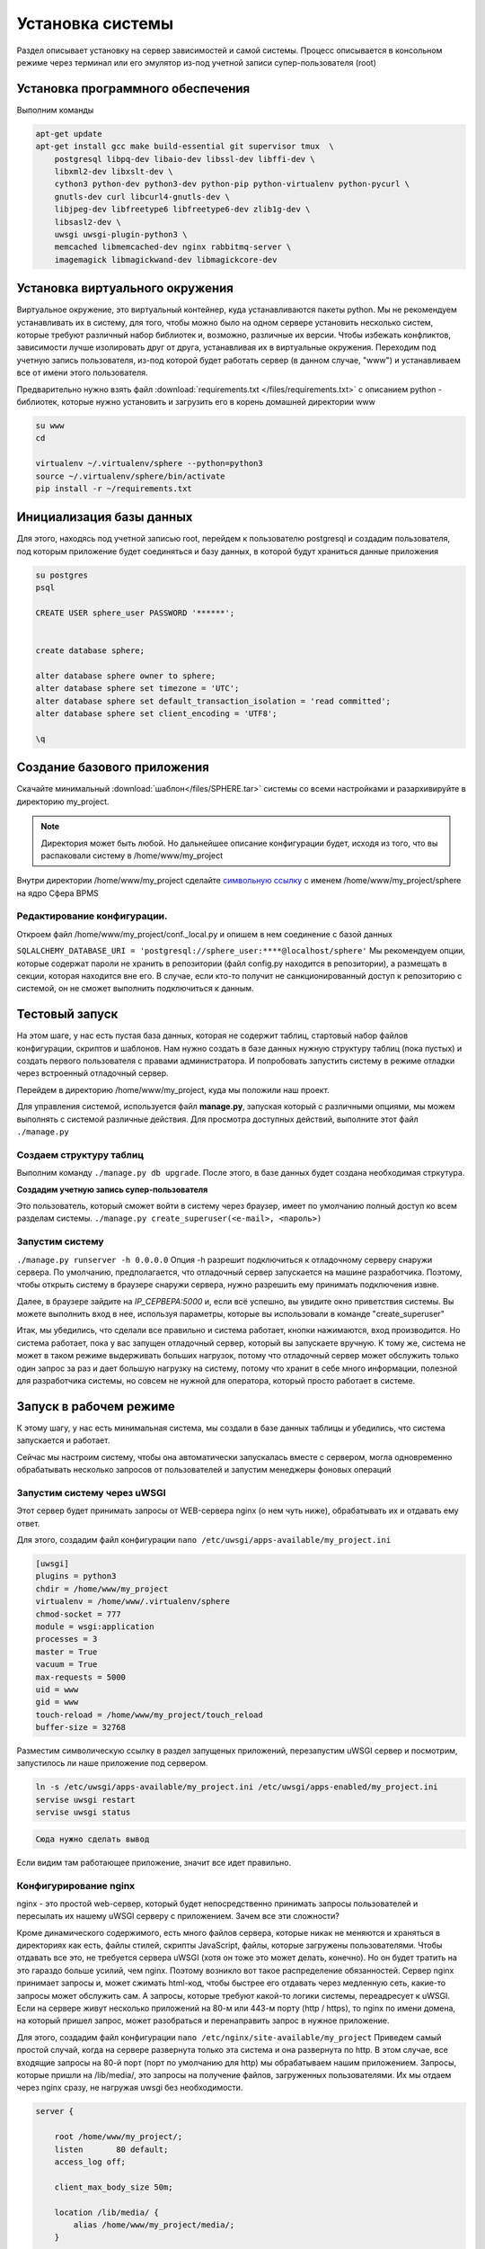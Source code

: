 Установка системы
==========================

Раздел описывает установку на сервер зависимостей и самой системы. Процесс описывается в консольном режиме через терминал или его эмулятор
из-под учетной записи супер-пользователя (root)

Установка программного обеспечения
------------------------------------
Выполним команды

.. code-block:: bash

    apt-get update
    apt-get install gcc make build-essential git supervisor tmux  \
        postgresql libpq-dev libaio-dev libssl-dev libffi-dev \
        libxml2-dev libxslt-dev \
        cython3 python-dev python3-dev python-pip python-virtualenv python-pycurl \
        gnutls-dev curl libcurl4-gnutls-dev \
        libjpeg-dev libfreetype6 libfreetype6-dev zlib1g-dev \
        libsasl2-dev \
        uwsgi uwsgi-plugin-python3 \
        memcached libmemcached-dev nginx rabbitmq-server \
        imagemagick libmagickwand-dev libmagickcore-dev

Установка виртуального окружения
------------------------------------
Виртуальное окружение, это виртуальный контейнер, куда устанавливаются пакеты python.
Мы не рекомендуем устанавливать их в систему, для того, чтобы можно было на одном сервере установить несколько систем, которые требуют различный набор библиотек
и, возможно, различные их версии. Чтобы избежать конфликтов, зависимости лучше изолировать друг от друга, устанавливая их в виртуальные окружения.
Переходим под учетную запись пользователя, из-под которой будет работать сервер (в данном случае, "www") и устанавливаем все от имени этого пользователя.

Предварительно нужно взять файл :download:`requirements.txt </files/requirements.txt>` с описанием python - библиотек, которые нужно установить и загрузить его в корень домашней директории www

.. code-block:: bash

    su www
    cd

    virtualenv ~/.virtualenv/sphere --python=python3
    source ~/.virtualenv/sphere/bin/activate
    pip install -r ~/requirements.txt

Инициализация базы данных
------------------------------------

Для этого, находясь под учетной записью root, перейдем к пользователю postgresql и создадим пользователя, под которым приложение будет соединяться и базу данных, в которой будут храниться данные приложения

.. code-block:: bash

    su postgres
    psql

    CREATE USER sphere_user PASSWORD '******';


    create database sphere;

    alter database sphere owner to sphere;
    alter database sphere set timezone = 'UTC';
    alter database sphere set default_transaction_isolation = 'read committed';
    alter database sphere set client_encoding = 'UTF8';

    \q


Создание базового приложения
-------------------------------

Скачайте минимальный :download:`шаблон</files/SPHERE.tar>` системы со всеми настройками и разархивируйте
в директорию my_project.

.. note::

    Директория может быть любой. Но дальнейшее описание конфигурации будет, исходя из того,
    что вы распаковали систему в /home/www/my_project

Внутри директории /home/www/my_project сделайте `символьную ссылку <https://ru.wikipedia.org/wiki/Символьная_ссылка>`_ с именем /home/www/my_project/sphere на ядро Сфера BPMS

Редактирование конфигурации.
^^^^^^^^^^^^^^^^^^^^^^^^^^^^^^^^

Откроем файл /home/www/my_project/conf._local.py
и опишем в нем соединение с базой данных

``SQLALCHEMY_DATABASE_URI = 'postgresql://sphere_user:****@localhost/sphere'``
Мы рекомендуем опции, которые содержат пароли не хранить в репозитории (файл config.py находится в репозитории),
а размещать в секции, которая находится вне его. В случае, если кто-то получит не санкционированный доступ к репозиторию с системой,
он не сможет выполнить подключиться к данным.

Тестовый запуск
------------------------------------------

На этом шаге, у нас есть пустая база данных, которая не содержит таблиц,
стартовый набор файлов конфигурации, скриптов и шаблонов.
Нам нужно создать в базе данных нужную структуру таблиц (пока пустых)
и создать первого пользователя с правами администратора.
И попробовать запустить систему в режиме отладки через встроенный отладочный сервер.

Перейдем в директорию /home/www/my_project, куда мы положили наш проект.

Для управления системой, используется файл **manage.py**, запуская который с различными опциями, мы можем выполнять
с системой различные действия.
Для просмотра доступных действий, выполните этот файл ``./manage.py``

Создаем структуру таблиц
^^^^^^^^^^^^^^^^^^^^^^^^^^^^^^^^

Выполним команду ``./manage.py db upgrade``.
После этого, в базе данных будет создана необходимая стркутура.

**Создадим учетную запись супер-пользователя**

Это пользователь, который сможет войти в систему через браузер, имеет по умолчанию полный доступ ко всем разделам системы.
``./manage.py create_superuser(<e-mail>, <пароль>)``

Запустим систему
^^^^^^^^^^^^^^^^^^^^^^^^^^^^^^^^

``./manage.py runserver -h 0.0.0.0``
Опция -h разрешит подключиться к отладочному серверу снаружи сервера. По умолчанию, предполагается, что отладочный сервер запускается на машине разработчика.
Поэтому, чтобы открыть систему в браузере снаружи сервера, нужно разрешить ему принимать подключения извне.

Далее, в браузере зайдите на *IP_СЕРВЕРА:5000* и, если всё успешно, вы увидите окно приветствия системы.
Вы можете выполнить вход в нее, используя параметры, которые вы использовали в команде "create_superuser"

Итак, мы убедились, что сделали все правильно и система работает, кнопки нажимаются, вход производится.
Но система работает, пока у вас запущен отладочный сервер, который вы запускаете вручную.
К тому же, система не может в таком режиме выдерживать больших нагрузок, потому что отладочный сервер может обслужить только один запрос
за раз и дает большую нагрузку на систему, потому что хранит в себе много информации, полезной для разработчика системы, но совсем не нужной для оператора, который просто работает в системе.

Запуск в рабочем режиме
------------------------------------------

К этому шагу, у нас есть минимальная система, мы создали в базе данных таблицы и убедились,
что система запускается и работает.

Сейчас мы настроим систему, чтобы она автоматически запускалась вместе с сервером,
могла одновременно обрабатывать несколько запросов от пользователей и запустим менеджеры фоновых операций

Запустим систему через uWSGI
^^^^^^^^^^^^^^^^^^^^^^^^^^^^^^^^
Этот сервер будет принимать запросы от WEB-сервера nginx (о нем чуть ниже), обрабатывать их и отдавать ему ответ.

Для этого, создадим файл конфигурации ``nano /etc/uwsgi/apps-available/my_project.ini``

.. code-block:: ini

    [uwsgi]
    plugins = python3
    chdir = /home/www/my_project
    virtualenv = /home/www/.virtualenv/sphere
    chmod-socket = 777
    module = wsgi:application
    processes = 3
    master = True
    vacuum = True
    max-requests = 5000
    uid = www
    gid = www
    touch-reload = /home/www/my_project/touch_reload
    buffer-size = 32768

Разместим символическую ссылку в раздел запущеных приложений, перезапустим uWSGI сервер и посмотрим, запустилось ли наше приложение под сервером.

.. code-block:: bash

    ln -s /etc/uwsgi/apps-available/my_project.ini /etc/uwsgi/apps-enabled/my_project.ini
    servise uwsgi restart
    servise uwsgi status


.. code-block:: bash

    Сюда нужно сделать вывод

Если видим там работающее приложение, значит все идет правильно.

Конфигурирование nginx
^^^^^^^^^^^^^^^^^^^^^^^^
nginx - это простой web-сервер, который будет непосредственно принимать запросы пользователей и пересылать их нашему uWSGI серверу с приложением.
Зачем все эти сложности?

Кроме динамического содержимого, есть много файлов сервера, которые никак не меняются и храняться в директориях как есть, файлы стилей, скрипты JavaScript, файлы, которые загружены пользователями.
Чтобы отдавать все это, не требуется сервера uWSGI (хотя он тоже это может делать, конечно). Но он будет тратить на это гараздо больше усилий, чем nginx.
Поэтому возникло вот такое распределение обязанностей. Сервер nginx принимает запросы и, может сжимать html-код, чтобы быстрее его отдавать через медленную сеть, какие-то запросы может обслужить сам.
А запросы, которые требуют какой-то логики системы, переадресует к uWSGI.
Если на сервере живут несколько приложений на 80-м или 443-м порту (http / https), то nginx по имени домена, на который пришел запрос, может разобраться и
перенаправить запрос в нужное приложение.

Для этого, создадим файл конфигурации ``nano /etc/nginx/site-available/my_project``
Приведем самый простой случай, когда на сервере развернута только эта система и она развернута по http.
В этом случае, все входящие запросы на 80-й порт (порт по умолчанию для http) мы обрабатываем нашим приложением.
Запросы, которые пришли на /lib/media/, это запросы на получение файлов, загруженных пользователями.
Их мы отдаем через nginx сразу, не нагружая uwsgi без необходимости.

.. code-block:: nginx

    server {

        root /home/www/my_project/;
        listen       80 default;
        access_log off;

        client_max_body_size 50m;

        location /lib/media/ {
            alias /home/www/my_project/media/;
        }

        location /lib/static/ {
            alias /home/www/my_project/sphere/lib/static/;
        }

        location / {
            include uwsgi_params;

            uwsgi_buffering off;
            uwsgi_pass unix:///run/uwsgi/app/my_project/socket;
            uwsgi_read_timeout 300;
            uwsgi_connect_timeout 300;
        }

    }

Разместим символическую ссылку в раздел запущеных приложений, перезапустим сервер nginx

.. code-block:: bash

    ln -s /etc/nginx/site-available/my_project /etc/nginx/site-enabled/my_project
    servise nginx restart

Проверим в браузере работу нашего приложения http://IP_СЕРВЕРА/


Запуск фоновых процессов
^^^^^^^^^^^^^^^^^^^^^^^^^^^
Часть работы система откладывает "на потом", чтоб сделать ее, не в фоновом режиме, когда представится возможность.
Это операции по сохранению логов по редактированию карточек в приложении bps, логгированию каждого запроса пользователя.
Есть еще операции, которые выполняются по расписанию, используя эти же фоновые проецессы.
Например, проверить просроченные дела, проверить задачи, по которым пользователи выставили себе оповещения и разослать их по операторам и так далее.

Для всего этого, мы используем проект celery, который тесно интегрирован в систему и его остается просто запустить, чтоб он начал работать.
Запускаем все это через supervisor

Cоздадим файл конфигурации ``nano /etc/supervisor/conf.d/my_project.conf``

.. code-block:: ini

    [program:my_project]
    directory=/home/www/projects/my_project
    command=/home/www/.virtualenv/sphere/bin/celery -A sphere worker --beat -E --loglevel=warning -n celery_my_project
    user=www
    numprocs=1
    autostart=true
    autorestart=true
    startsecs=10
    stopwaitsecs=600
    killasgroup=true

После этого перезагрузим supervisor и убедимся, что наше приложение работает

.. code-block:: bash

    supervisorctl reload
    supervisorctl status

На этом все. У нас есть приложение, которое работает. В нем есть учетная запись супер-пользователя и запущен менеджер фоновых операций
